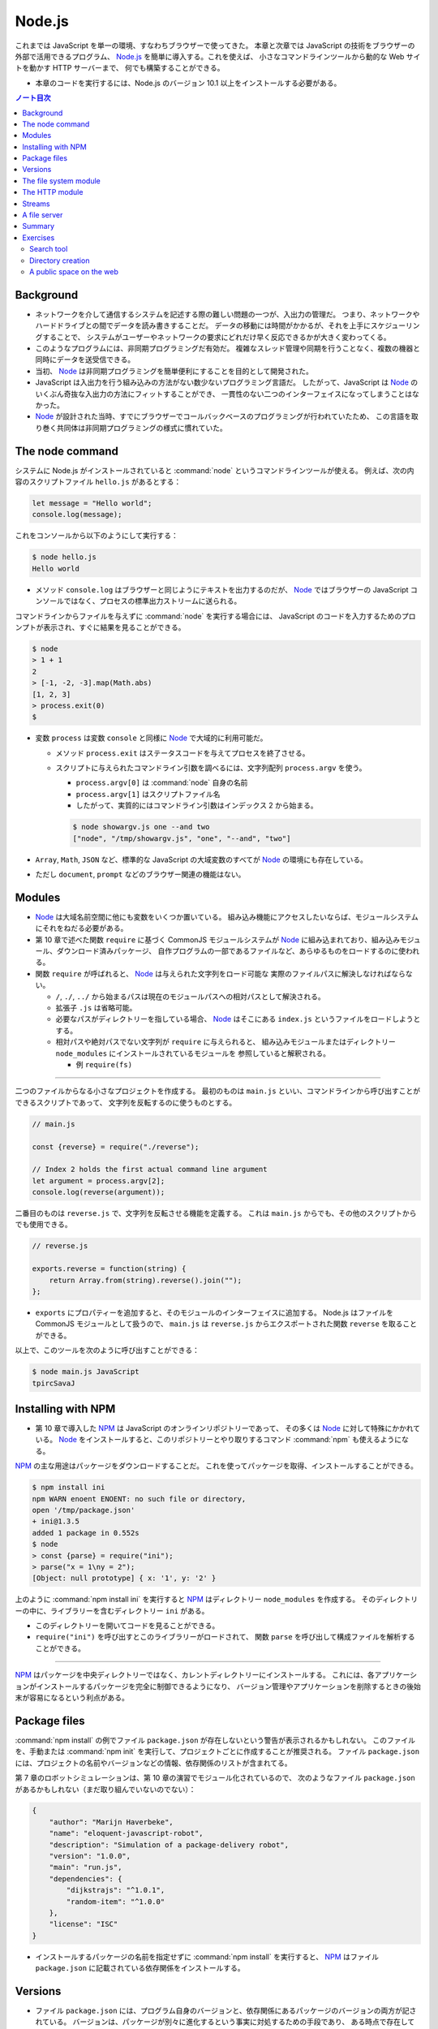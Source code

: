 ======================================================================
Node.js
======================================================================

これまでは JavaScript を単一の環境、すなわちブラウザーで使ってきた。
本章と次章では JavaScript の技術をブラウザーの外部で活用できるプログラム、
`Node.js <https://nodejs.org>`__ を簡単に導入する。これを使えば、
小さなコマンドラインツールから動的な Web サイトを動かす HTTP サーバーまで、
何でも構築することができる。

* 本章のコードを実行するには、Node.js のバージョン 10.1 以上をインストールする必要がある。

.. contents:: ノート目次

Background
======================================================================

* ネットワークを介して通信するシステムを記述する際の難しい問題の一つが、入出力の管理だ。
  つまり、ネットワークやハードドライブとの間でデータを読み書きすることだ。
  データの移動には時間がかかるが、それを上手にスケジューリングすることで、
  システムがユーザーやネットワークの要求にどれだけ早く反応できるかが大きく変わってくる。
* このようなプログラムには、非同期プログラミングだ有効だ。
  複雑なスレッド管理や同期を行うことなく、複数の機器と同時にデータを送受信できる。
* 当初、 Node_ は非同期プログラミングを簡単便利にすることを目的として開発された。
* JavaScript は入出力を行う組み込みの方法がない数少ないプログラミング言語だ。
  したがって、JavaScript は Node_ のいくぶん奇抜な入出力の方法にフィットすることができ、
  一貫性のない二つのインターフェイスになってしまうことはなかった。
* Node_ が設計された当時、すでにブラウザーでコールバックベースのプログラミングが行われていたため、
  この言語を取り巻く共同体は非同期プログラミングの様式に慣れていた。

The node command
======================================================================

システムに Node.js がインストールされていると :command:`node` というコマンドラインツールが使える。
例えば、次の内容のスクリプトファイル ``hello.js`` があるとする：

.. code:: javascript

  let message = "Hello world";
  console.log(message);

これをコンソールから以下のようにして実行する：

.. code:: console

   $ node hello.js
   Hello world

* メソッド ``console.log`` はブラウザーと同じようにテキストを出力するのだが、
  Node_ ではブラウザーの JavaScript コンソールではなく、プロセスの標準出力ストリームに送られる。

コマンドラインからファイルを与えずに :command:`node` を実行する場合には、
JavaScript のコードを入力するためのプロンプトが表示され、すぐに結果を見ることができる。

.. code:: console

   $ node
   > 1 + 1
   2
   > [-1, -2, -3].map(Math.abs)
   [1, 2, 3]
   > process.exit(0)
   $

* 変数 ``process`` は変数 ``console`` と同様に Node_ で大域的に利用可能だ。

  * メソッド ``process.exit`` はステータスコードを与えてプロセスを終了させる。
  * スクリプトに与えられたコマンドライン引数を調べるには、文字列配列 ``process.argv`` を使う。

    * ``process.argv[0]`` は :command:`node` 自身の名前
    * ``process.argv[1]`` はスクリプトファイル名
    * したがって、実質的にはコマンドライン引数はインデックス 2 から始まる。

    .. code:: console

       $ node showargv.js one --and two
       ["node", "/tmp/showargv.js", "one", "--and", "two"]

* ``Array``, ``Math``, ``JSON`` など、標準的な JavaScript の大域変数のすべてが Node_ の環境にも存在している。
* ただし ``document``, ``prompt`` などのブラウザー関連の機能はない。

Modules
======================================================================

* Node_ は大域名前空間に他にも変数をいくつか置いている。
  組み込み機能にアクセスしたいならば、モジュールシステムにそれをねだる必要がある。
* 第 10 章で述べた関数 ``require`` に基づく CommonJS モジュールシステムが
  Node_ に組み込まれており、組み込みモジュール、ダウンロード済みパッケージ、
  自作プログラムの一部であるファイルなど、あらゆるものをロードするのに使われる。
* 関数 ``require`` が呼ばれると、 Node_ は与えられた文字列をロード可能な
  実際のファイルパスに解決しなければならない。

  * ``/``, ``./``, ``../`` から始まるパスは現在のモジュールパスへの相対パスとして解決される。
  * 拡張子 ``.js`` は省略可能。
  * 必要なパスがディレクトリーを指している場合、 Node_ はそこにある ``index.js`` というファイルをロードしようとする。
  * 相対パスや絶対パスでない文字列が ``require`` に与えられると、
    組み込みモジュールまたはディレクトリー ``node_modules`` にインストールされているモジュールを
    参照していると解釈される。

    * 例 ``require(fs)``

----

二つのファイルからなる小さなプロジェクトを作成する。
最初のものは ``main.js`` といい、コマンドラインから呼び出すことができるスクリプトであって、
文字列を反転するのに使うものとする。

.. code:: javascript

   // main.js

   const {reverse} = require("./reverse");

   // Index 2 holds the first actual command line argument
   let argument = process.argv[2];
   console.log(reverse(argument));

二番目のものは ``reverse.js`` で、文字列を反転させる機能を定義する。
これは ``main.js`` からでも、その他のスクリプトからでも使用できる。

.. code:: javascript

  // reverse.js

  exports.reverse = function(string) {
      return Array.from(string).reverse().join("");
  };

* ``exports`` にプロパティーを追加すると、そのモジュールのインターフェイスに追加する。
  Node.js はファイルを CommonJS モジュールとして扱うので、
  ``main.js`` は ``reverse.js`` からエクスポートされた関数 ``reverse`` を取ることができる。

以上で、このツールを次のように呼び出すことができる：

.. code:: console

   $ node main.js JavaScript
   tpircSavaJ

Installing with NPM
======================================================================

* 第 10 章で導入した NPM_ は JavaScript のオンラインリポジトリーであって、
  その多くは Node_ に対して特殊にかかれている。
  Node_ をインストールすると、このリポジトリーとやり取りするコマンド
  :command:`npm` も使えるようになる。

NPM_ の主な用途はパッケージをダウンロードすることだ。
これを使ってパッケージを取得、インストールすることができる。

.. code:: console

   $ npm install ini
   npm WARN enoent ENOENT: no such file or directory,
   open '/tmp/package.json'
   + ini@1.3.5
   added 1 package in 0.552s
   $ node
   > const {parse} = require("ini");
   > parse("x = 1\ny = 2");
   [Object: null prototype] { x: '1', y: '2' }

上のように :command:`npm install ini` を実行すると NPM_ はディレクトリー ``node_modules`` を作成する。
そのディレクトリーの中に、ライブラリーを含むディレクトリー ``ini`` がある。

* このディレクトリーを開いてコードを見ることができる。
* ``require("ini")`` を呼び出すとこのライブラリーがロードされて、
  関数 ``parse`` を呼び出して構成ファイルを解析することができる。

----

NPM_ はパッケージを中央ディレクトリーではなく、カレントディレクトリーにインストールする。
これには、各アプリケーションがインストールするパッケージを完全に制御できるようになり、
バージョン管理やアプリケーションを削除するときの後始末が容易になるという利点がある。

Package files
======================================================================

:command:`npm install` の例でファイル ``package.json`` が存在しないという警告が表示されるかもしれない。
このファイルを、手動または :command:`npm init` を実行して、プロジェクトごとに作成することが推奨される。
ファイル ``package.json`` には、プロジェクトの名前やバージョンなどの情報、依存関係のリストが含まれてる。

第 7 章のロボットシミュレーションは、第 10 章の演習でモジュール化されているので、
次のようなファイル ``package.json`` があるかもしれない（まだ取り組んでいないのでない）：

.. code:: json

   {
       "author": "Marijn Haverbeke",
       "name": "eloquent-javascript-robot",
       "description": "Simulation of a package-delivery robot",
       "version": "1.0.0",
       "main": "run.js",
       "dependencies": {
           "dijkstrajs": "^1.0.1",
           "random-item": "^1.0.0"
       },
       "license": "ISC"
   }

* インストールするパッケージの名前を指定せずに :command:`npm install` を実行すると、
  NPM_ はファイル ``package.json`` に記載されている依存関係をインストールする。

Versions
======================================================================

* ファイル ``package.json`` には、プログラム自身のバージョンと、依存関係にあるパッケージのバージョンの両方が記されている。
  バージョンは、パッケージが別々に進化するという事実に対処するための手段であり、
  ある時点で存在していたパッケージと連動するように書かれたコードは、
  後に修正されたバージョンのパッケージでは動作しないかもしれない。
* NPM_ は **semantic versioning** と呼ばれる形式に従うことをパッケージに要求している。
  これは、どのバージョンに互換性があるか（古いインターフェースを壊さないか）という情報をバージョン番号に符号化したものだ。

  * ``2.3.0`` のようにピリオドで区切られた 3 つの数字で構成されている。
  * 新しい機能を追加するたびに、真ん中の数字を大きくする。
  * パッケージを使用している既存のコードが新しいバージョンでは動作しないなどの
    互換性が失われる更新では、最初の番号を大きくする。
  * 依存関係のバージョン番号の前に記号 ``^`` を付けると、その番号と互換性のある
    任意のバージョンをインストールしても構わないことを示す。
    例えば ``^2.3.0`` は 2.3.0 以上 3.0.0 未満のバージョンならば何でもよいことを意味する。

* コマンド :command:`npm` は新しいパッケージやパッケージの新バージョンを発行するためにも使う。

  * ファイル ``package.json`` が存在するディレクトリーでコマンド
    :command:`npm install` を実行すると、JSON ファイルに記載されている名前とバージョンの
    パッケージが登録所に公開される。
  * 誰でもパッケージを NPM_ に公開することができる。パッケージ名はそこで使われていないものに限る。

The file system module
======================================================================

Node_ で最もよく使われる組み込みモジュールの一つが ``fs`` で、ファイルシステムを意味する。
ファイルやディレクトリーを扱うための関数をエクスポートする。

.. code:: javascript

   let {readFile} = require("fs");
   readFile("file.txt", "utf8", (error, text) => {
       if (error) throw error;
       console.log("The file contains:", text);
   });

.. code:: javascript

   const {readFile} = require("fs");
   readFile("file.txt", (error, buffer) => {
       if (error) throw error;
       console.log("The file contained", buffer.length, "bytes.", "The first byte is:", buffer[0]);
   });

.. code:: javascript

   const {writeFile} = require("fs");
   writeFile("graffiti.txt", "Node was here", err => {
       if (err) console.log(`Failed to write file: ${err}`);
       else console.log("File written.");
   });

モジュール ``fs`` には ``readdir``, ``stat``, ``rename``, ``unlink`` など、多くの便利な関数がある。

* これらの関数のほとんどは、最後の引数としてコールバック関数を受け取り、
  失敗したときか成功したときのどちらかにそれを呼び出す。

  * 第 11 章で見たように、この方式にはエラー処理が冗長になり、エラーが起こりやすいという大きな欠点がある。

----

``Promise`` は以前から JavaScript にあったが、本書執筆時点では Node.js への統合が進行中だ。
バージョン 10.1 以降、パッケージ ``fs`` はオブジェクト ``promises`` をエクスポートするようになった。
これは関数版とほとんど同じだが、コールバックではなく ``Promise`` を使用する。

.. code:: javascript

   const {readFile} = require("fs").promises;
   readFile("file.txt", "utf8")
       .then(text => console.log("The file contains:", text));

``fs`` の関数の多くに同期版もあり、同じ名前の関数の末尾に ``Sync`` が付く。
例えば ``readFile`` の同期版は ``readFileSync`` という。

.. code:: javascript

   const {readFileSync} = require("fs");
   console.log("The file contains:", readFileSync("file.txt", "utf8"));

同期操作中、プログラムは完全に停止する。

The HTTP module
======================================================================

もうひとつの中心的なモジュールは ``http`` と呼ばれるものだ。
これは HTTP サーバーを起動したり、HTTP リクエストを行うための機能がある。
これだけで HTTP サーバーを起動することができる。

.. code:: javascript

   const {createServer} = require("http");
   let server = createServer((request, response) => {
       response.writeHead(200, {"Content-Type": "text/html"});
       response.write(`
           <h1>Hello!</h1>
           <p>You asked for <code>${request.url}</code></p>
           `);
       response.end();
   });
   server.listen(8000);
   console.log("Listening! (port 8000)");

このスクリプトを自分のマシンで実行し、Web ブラウザーで <http://localhost:8000/hello> にアクセスして
自分のサーバーにリクエストを送ると、小さな HTML ページが返ってくる。

.. code:: console

   bash$ wget -qO- http://localhost:8000/hello

   <h1>Hello!</h1>
   <p>You asked for <code>/hello</code></p>

* 関数 ``createServer`` に引数として渡された関数は、クライアントがサーバーに接続するたびに呼び出される。
* 変数 ``request`` と ``response`` は受信データと送信データを表す。

  * 変数 ``request`` にはリクエストに関する情報が含まれている。例えばプロパティー ``url`` などがある。

ブラウザーでそのページを開くと、自分の計算機にリクエストを送るということになる。
これによりサーバー機能が実行されて、返信が戻って来て、それをブラウザーで見ることができる。

何かを送り返すには ``response`` のメソッドを呼び出す。

* メソッド ``writeHead`` は応答のヘッダーを書き出す。
  このメソッドには 200 のようなステータスコードとヘッダーを含むオブジェクトとを渡す。
  この例では ``Content-Type`` ヘッダーを設定して HTML 文書を送り返すことをクライアントに知らせている。
* メソッド ``write`` で応答本体そのものを送信する。
  データが利用可能になったときに順次クライアントにストリーミングで送信するなど、
  応答を断片的に送信する場合には、このメソッドを複数回呼び出すこともできる。
* メソッド ``end`` が応答終了を知らせる。

``server.listen`` の呼び出しにより、サーバーはポート 8000 で接続の待機を開始する。
このため、このサーバーと通信するには ``localhost:8000`` に接続する必要がある。

このスクリプトを実行すると、プロセスはただ座って待つ。
スクリプトがイベント（この場合はネットワーク接続）を聴取している場合、
:command:`node` はスクリプトの終わりに達しても自動的に終了しない。
:kbd:`Ctrl` + :kbd:`C` を押して終わる。

----

HTTP クライアントとして動作するには、関数 ``request`` を使用する。

.. code:: javascript

   const {request} = require("http");
   let requestStream = request({
       hostname: "eloquentjavascript.net",
       path: "/20_node.html",
       method: "GET",
       headers: {Accept: "text/html"}
   }, response => {
       console.log("Server responded with status code",
       response.statusCode);
   });
   requestStream.end();

* 関数 ``request`` の最初の引数はリクエストを設定する。
  どのサーバーと通信するか、そのサーバーからどのパスをリクエストするか、
  どのメソッドを使うかなどを伝える。
* 二番目の引数は、応答が来たときに呼び出されるべき関数。
  応答のステータスコードを調べるなど、検査するためのオブジェクトを与える。
* サーバーで見た ``response`` オブジェクトと同様に、関数 ``request`` が返すオブジェクトでは、
  メソッド ``write`` で ``request`` にデータを流し込み、
  メソッド ``end`` で ``request`` を終了させることができる。
  GET リクエストは本体にデータを含んではいけないので、この例では ``write`` を使っていない。

同じような関数がモジュール ``https`` にもあり、``https://`` から始まる URL へのリクエストに使用する。

* ノート：先ほどのコードをそのまま実行すると 302 が返ってくる。
  ``require("https")`` とすると 200 が返ってくる。

----

Node の生の機能でリクエストを行うのは冗長だ。
NPM_ にはもっと便利なラッパーパッケージがある。
例えば ``node-fetch`` は ``Promise`` ベースの ``fetch`` インターフェースがある。

Streams
======================================================================

* 書き込み可能ストリームは Node で広く使われている概念だ。

  * メソッド ``write``
  * メソッド ``end``
  * これらのメソッドに追加の引数としてコールバックを指定でき、処理完了時に呼び出される。

* モジュール ``fs`` の関数 ``createWriteStream`` はファイルを指す書き込み可能ストロームを作成する。

  * メソッド ``write`` は少しずつ書き込むことができる。

* 読み取り可能ストリームはもう少し複雑だ。

  * HTTP サーバーのコールバックに渡された変数 ``request`` と
    HTTP クライアントのコールバックに渡された変数 ``response`` は
    どちらも読み込み可能ストリームだ。前者は読み込んでから書き込むが、
    後者は書き込んでから読み込む。
  * ストリームから読み込むことはイベントハンドラーを使って行われる。

Node でイベントを発信するオブジェクトには、ブラウザーの ``addEventListener`` に似たメソッドがある。
このメソッドにイベント名と関数を与えると、与えられたイベントが発生するたびに、
その関数が呼び出されるように登録される。

読み取り可能なストリームには ``data`` と ``end`` のイベントがある。

* ``data`` イベントはデータが入ってくるたびに発射する。
* ``end`` イベントはストリームが終了するたびに呼び出される。

このモデルは、文書全体がまだ利用できない場合であっても、すぐに処理できるようなデータのストリーミングに最も適している。
ファイルは ``fs`` 関数 ``createReadStream`` を使用することで、
読み取り可能なストリームとして読み取ることができる。

次のコードは、リクエスト本体を読み取り、すべて大文字のテキストとしてクライアントにストリームバックするサーバーを作成する：

.. code:: javascript

   const {createServer} = require("http");

   createServer((request, response) => {
       response.writeHead(200, {"Content-Type": "text/plain"});
       request.on("data", chunk =>
           response.write(chunk.toString().toUpperCase()));
       request.on("end", () => response.end());
   }).listen(8000);

データハンドラーに渡される ``chunk`` の値はバイナリーの ``Buffer`` だ。
これをメソッド ``toString`` で UTF-8 符号化された文字に複号することで文字列に変換する。

----

次のコードは大文字サーバーが稼働している状態で起動すると、
そのサーバーにリクエストを送信し、取得した応答を出力する。

.. code:: javascript

   const {request} = require("http");

   request({
       hostname: "localhost",
       port: 8000,
       method: "POST"
   }, response => {
       response.on("data", chunk =>
           process.stdout.write(chunk.toString()));
   }).end("Hello server");
   // → HELLO SERVER

* ここでは ``console.log`` を使わずに ``process.stdout`` で出力している。

  * ``process.stdout`` はプロセスの標準出力で、書き込み可能ストリームだ。
  * ``console.log`` はここでは使わない。これは出力の末尾に改行文字を追加するが、
    応答が複数の塊として入ってくることから相応しくない。

A file server
======================================================================

本節では HTTP サーバーとファイルシステムに関する知識を組み合わせて、
ファイルシステムへのリモートアクセスを可能にする HTTP サーバーを作る。
このようなサーバーは、ウェブアプリケーションがデータを保存・共有したり、
人々に多数のファイルへのアクセスを与えるなど、あらゆる用途がある。

* リソースとしてファイルを扱う場合、HTTP メソッドの GET, PUT, DELETE を使用して
  ファイルの読み取り、書き込み、削除をそれぞれ行うことができる。
* リクエストに含まれるパスは、参照したいファイルシステムのそれとして解釈される。

  * ファイルシステム全体を共有するわけでは一般的にはないので、
    これらのパスはサーバーの作業ディレクトリーを起点とすると解釈する。

ここでは、さまざまな HTTP メソッドを処理する関数を格納するために
``methods`` というオブジェクトを使用して、プログラムを少しずつ構築していく。

メソッドハンドラは非同期関数であって、リクエストオブジェクトを引数として受け取り、
応答を記述したオブジェクトに解決する ``Promise`` を返す。

.. code:: javascript

   const {createServer} = require("http");
   const methods = Object.create(null);

   createServer((request, response) => {
       let handler = methods[request.method] || notAllowed;
       handler(request)
           .catch(error => {
               if (error.status != null) return error;
               return {body: String(error), status: 500};
           })
           .then(({body, status = 200, type = "text/plain"}) => {
               response.writeHead(status, {"Content-Type": type});
               if (body && body.pipe) body.pipe(response);
               else response.end(body);
           });
       }).listen(8000);

   async function notAllowed(request) {
       return {
           status: 405,
           body: `Method ${request.method} not allowed.`
       };
   }

* 405 エラー（特定のメソッドの処理を拒否）応答を返すだけのサーバーが起動する。
* リクエストハンドラーの ``Promise`` が却下された場合、``catch`` 呼び出しはエラーを応答オブジェクトに変換し、
  リクエストの処理に失敗したことを知らせるため、サーバーがエラー応答をクライアントに送り戻すようにする。
* レスポンス記述の ``status`` フィールドは省略可能。デフォルトで 200 が設定される。
* プロパティ ``type`` のコンテントタイプも省略可能。レスポンスはプレーンテキストであるとみなされる。

``body`` の値が

* 読み取り可能なストリームの場合、読み取り可能なストリームから書き込み可能なストリームに
  すべての内容を転送するために使用されるメソッド ``pipe`` がある。
* そうでない場合は ``null``（ボディなし）、文字列、バッファーのいずれかであると見なされ、
  応答のメソッド ``end`` に直接渡される。

----

関数 ``urlPath`` は、リクエスト URL に対応するファイルパスを知るために、
Node の組み込みモジュール ``url`` を使って URL を解析する。
これは ``/file.txt`` のようなパス名を受け取り、それを複号して %20 スタイルのエスケープコードを取り除き、
プログラムの作業ディレクトリーからの相対パスに解決する。

.. code:: javascript

   const {parse} = require("url");
   const {resolve, sep} = require("path");
   const baseDirectory = process.cwd();

   function urlPath(url) {
       let {pathname} = parse(url);
       let path = resolve(decodeURIComponent(pathname).slice(1));
       if (path != baseDirectory && !path.startsWith(baseDirectory + sep)) {
           throw {status: 403, body: "Forbidden"};
       }
       return path;
   }

ネットワークリクエストを受け付けるプログラムでは、セキュリティーについて気を配り始めなければならない。
この場合、注意していないとネットワークにファイルシステム全体を誤って公開する可能性がある。

パスは、例えば、親ディレクトリを参照するために ``../`` を含むことができる。
そのため、 ``/../secret_file`` のようなパスを要求することが明らかに問題のタネになる。
このような問題を避けるために、関数 ``urlPath`` は相対パスを解決する ``path`` モジュールの
関数 ``resolve`` を利用する。それで結果が作業ディレクトリー以下であることを検証する。

関数 ``process.cwd`` を使って作業ディレクトリーを見つけることができる。
``path`` パッケージの変数 ``sep`` は、システムのパス区切り文字だ。
パスがベースディレクトリーから始まっていない場合、この関数は、
リソースへのアクセスが禁止されていることを示す HTTP ステータスコード 403 を使って、
エラー応答オブジェクトを送出する。

ここでは、ディレクトリーを読むときにはファイルのリストを返し、
通常のファイルを読むときにはそのファイルの内容を返すように、GET メソッドを設定する。

----

ファイルの内容を返す際に、どのような Content-Type ヘッダーを設定するか。
ファイルは何でもありだから、サーバーはすべてのファイルに同じ Content-Type を返すことは許されない。

* ``mime`` パッケージは、多数のファイル拡張子に対する正しいタイプを知っている。

次の :command:`npm` コマンドは、サーバースクリプトが存在するディレクトリーに、
特定のバージョンの ``mime`` をインストールする：

.. code:: console

   $ npm install mime@2.2.0

----

要求されたファイルが存在しない場合、返すべき正しい HTTP ステータスコードは 404 だ。
ファイルの情報を調べる関数 ``stat`` を使って、ファイルが存在するかどうかと、
ディレクトリーであるかどうかの両方を調べる。

.. code:: javascript

   const {createReadStream} = require("fs");
   const {stat, readdir} = require("fs").promises;
   const mime = require("mime");

   methods.GET = async function(request) {
       let path = urlPath(request.url);
       let stats;
       try {
           stats = await stat(path);
       } catch (error) {
           if (error.code != "ENOENT") throw error;
           else return {status: 404, body: "File not found"};
       }

       if (stats.isDirectory()) {
           return {body: (await readdir(path)).join("\n")};
       } else {
           return {body: createReadStream(path),
                   type: mime.getType(path)};
       }
   };

* 関数 ``stat`` はディスクに触れる必要があり、時間がかかる可能性があるので、非同期だ。
* コールバック形式ではなく、``Promise`` を使用しているため、
  直接 ``fs`` からインポートするのではなく、``promises`` からインポートする必要がある。
* ファイルが存在しない場合、関数 ``stat`` はプロパティー ``code`` が ``"ENOENT"``
  のエラーオブジェクトを送出する。
* オブジェクト ``stats`` はファイルのサイズや修正日など、ファイルに関する情報を教えてくれる。
* メソッド ``isDirectory`` でディレクトリーなのか普通のファイルなのかを得る。
* ディレクトリー内のファイルの配列を読み込んでクライアントに返すには、関数 ``readdir`` を使う。
* 通常のファイルの場合は、関数 ``createReadStream`` で読み取り可能なストリームを作成し、
  ファイル名に ``mime`` パッケージが与える content type を添えて、それを本体として返す。

----

DELETE リクエストを処理するコードは、もう少し単純だ：

.. code:: javascript

   const {rmdir, unlink} = require("fs").promises;

   methods.DELETE = async function(request) {
       let path = urlPath(request.url);
       let stats;
       try {
           stats = await stat(path);
       } catch (error) {
           if (error.code != "ENOENT") throw error;
           else return {status: 204};
       }

       if (stats.isDirectory()) await rmdir(path);
       else await unlink(path);

       return {status: 204};
   };

* HTTP 応答にデータが含まれていない場合、ステータスコード 204 (no content) を使用してこれを示す。
  削除の応答では、操作が成功したかどうか以上の情報を送信する必要がない。ここで返すのが賢明だ。
* 存在しないファイルを削除しようとすると、エラーではなく成功のステータスコードが返ってくるが、これは不思議ではない。
  削除しようとするファイルが存在しない場合、リクエストの目的はすでに達成されていると言える。
  HTTP 規格では、リクエストを冪等にすることが推奨されている。
  つまり、同じリクエストを複数回行っても、一度だけ行ったときと同じ結果になることが望ましい。

----

以下、PUT リクエストのハンドラーだ：

.. code:: javascript

   const {createWriteStream} = require("fs");

   function pipeStream(from, to) {
       return new Promise((resolve, reject) => {
           from.on("error", reject);
           to.on("error", reject);
           to.on("finish", resolve);
           from.pipe(to);
       });
   }

   methods.PUT = async function(request) {
       let path = urlPath(request.url);
       await pipeStream(request, createWriteStream(path));
       return {status: 204};
   };

* 今回は、ファイルが存在するかどうかを確認する必要はない。ただ上書きするだけだ。
* 今回も ``pipe`` を使って、読み込み可能なストリームから書き込み可能なストリームにデータを移動する（今回はリクエストからファイルに移動）。
  しかし ``pipe`` は ``Promise`` を返すようには書かれていないので、
  ``pipeStream`` というラッパーを書いて、
  ``pipe`` を呼び出した結果の ``Promise`` を作成する。
* ファイルを開く際に何か問題が発生した場合、
  関数 ``createWriteStream`` はストリームを返すが、それはイベント ``error`` を発射する。
  ネットワークが落ちた場合など、リクエストに対する出力ストリームも失敗する可能性がある。
  そこで、両方のストリームのイベント ``error`` イベント同士を連絡して ``Promise`` を却下する。
  ``pipe`` は処理を終えると、出力ストリームを閉じ、イベント ``finish`` を発射する。
  この時点で ``Promise`` を正常に解決することができる。

----

* サーバー用の完全なスクリプトは <https://eloquentjavascript.net/code/file_server.js> にある。
  それをダウンロードして、依存関係をインストールした後、Node と一緒に実行すれば、
  読者自身のファイルサーバーを起動することができる。
* コマンドラインツール :command:`curl` を使って HTTP リクエストを行うことができる。
  次のセッションは自分のサーバーをテストする。

  * オプション ``-X`` はリクエストのメソッドを指定する。
  * オプション ``-d`` はリクエスト本体を含むのに使う。

  .. code:: console

     $ curl http://localhost:8000/file.txt
     File not found
     $ curl -X PUT -d hello http://localhost:8000/file.txt
     $ curl http://localhost:8000/file.txt
     hello
     $ curl -X DELETE http://localhost:8000/file.txt
     $ curl http://localhost:8000/file.txt
     File not found

  * 最初のリクエストは当該ファイルがまだ存在しないので失敗する。
  * PUT リクエストでファイルを作成すると、次回のリクエストでそれの取得に成功する。
  * DELETE リクエストでそれを削除すると、再びそのファイルは失われる。

Summary
======================================================================

Node_ は JavaScript をブラウザー以外のコンテキストで動作させることができるシステムだ。
元々はネットワークタスクのために設計されたもので、ネットワーク内のノードの役割を果たす。
あらゆる種類のスクリプトタスクにもまた適している。

NPM_ はパッケージを提供し、我々は :command:`npm` プログラムでそれらのパッケージを取得してインストールする。
Node_ には、ファイルシステムを操作するためのモジュール ``fs`` や、
HTTP サーバーを実行して HTTP リクエストを行うためのモジュール ``http`` など、
多くの組み込みモジュールが用意されている。

Node_ では、``readFileSync`` のような同期型の関数を明示的に使用しない限り、
すべての入出力は非同期で行われる。このような非同期関数を呼び出す際には、コールバック関数を提供し、
Node_ は準備ができたときにエラー値と結果（利用可能であれば）を伴ってそれらを呼び出す。

Exercises
======================================================================

Search tool
----------------------------------------------------------------------

**問題** コマンドラインから実行できる :command:`grep` に似た動作をする
Node スクリプトを書け。このスクリプトは、

* 最初のコマンドライン引数を正規表現として扱い、それ以降の引数を検索するファイルとして扱う。
* 内容が正規表現に合致するファイルの名前を出力するものとする。

これがうまくいったら、それを拡張して引数がディレクトリーの場合には
そのディレクトリーとそのサブディレクトリー内のすべてのファイルを検索しろ。

ファイルシステムの機能は、非同期型と同期型のどちらを使っても構わない。
複数の非同期動作を同時に要求するようにに設定することで多少の高速化が図れるかもしれないが、
ファイルシステムのほとんどは一度に一つのものしか読めないので、それほど良くはならない。

**解答** オリジナルの ``grep`` のような内容の出力に変えた：

.. code:: javascript

   // USAGE: node grep.js PATTERNS FILES

   const {readFile} = require("fs");
   const {readdir, stat} = require("fs").promises;
   const {sep} = require("path");

   if (process.argv.length < 4) {
       process.stderr.write(`Usage: node ${process.argv[1]} PATTERN [FILE]...\n`);
       process.exit(2);
   }

   const pattern = new RegExp(process.argv[2]);

   process.argv.slice(3).forEach(path => grep(path));

   async function grep(path){
       let stats = await stat(path);
       if(stats.isDirectory()){
           for(const i of await readdir(path)){
               await grep(path + sep + i);
           }
           return;
       }

       readFile(path, "utf8", (error, text) => {
           if(error) throw error;

           text.split("\n").forEach(line => {
               if (line.search(pattern) != -1) {
                   process.stdout.write(`${path}:${line}\n`);
               }
           });
       })
   }

Directory creation
----------------------------------------------------------------------

ファイルサーバーの DELETE メソッドはディレクトリーを削除することができるが、
サーバーには現在ディレクトリーを作成する方法を用意していない。

**問題** MKCOL メソッド ("make collection") のサポートを追加しろ。
MKCOL メソッドは ``fs`` モジュールから ``mkdir`` を呼び出してディレクトリーを作成する。
MKCOL は広く使われている HTTP メソッドではないが、WebDAV 規格には同じ目的で存在している。
WebDAV 規格とは HTTP の上に文書作成に適した規約の集合を規定するものだ。

**解答** クライアントはサーバーに次の方式でリクエストを送信する：

.. code:: console

   bash$ curl -X MKCOL http://localhost:8000/dirname

サーバー側のコードは次のようなものだ：

.. code:: javascript

   const { mkdir } = require("fs").promises;

   methods.MKCOL = async function (request) {
       await mkdir(urlPath(request.url), { recursive: true }, err => {
           if (err) throw err;
       });
       return { status: 204 };
   }

* 冪等性推奨方針とディレクトリー作成オプション ``recursive`` との相性が良い。
* 空文字列を渡しても入力なしエラーであるとはみなさなくていいだろう。

A public space on the web
----------------------------------------------------------------------

ファイルサーバーは、あらゆる種類のファイルを提供し、適切な Content-Type ヘッダーも含めることができるので、
ウェブサイトを提供するために使用することができる。

**問題** 簡単な JavaScript ファイルを含む基本的な HTML ページを書け。
ファイルサーバーが提供するディレクトリーにファイルを置き、ブラウザーで開け。

* 次に、上級者向けの課題として、あるいは週末のプロジェクトとして、
  本書で得た知識をすべて組み合わせて、Web サイトの中から Web サイトを変更するための、
  より使いやすいインターフェイスを構築しろ。
* HTML フォームを使って Web サイトを構成するファイルの内容を編集し、
  第 18 章で説明したように、HTTP リクエストを使ってサーバー上のファイルを更新できるようにしろ。
* まず、一つのファイルだけを編集可能にすることから始めろ。
* 次に、どのファイルを編集するかをユーザーが選択できるようにする。
  ファイルサーバーがディレクトリーの読み込み時にファイルのリストを返すことを利用しろ。

ファイルサーバーが公開しているコードで直接作業をしてはならない。
失敗したときにそこにあるファイルにダメージを与えがちだ。
代わりに、自分の作業は公開されているディレクトリーの外に置いておき、テストのときにそこにコピーしろ。

**解答** 作業が大体想像できる。

.. todo:: 時間を見つけてやる。

.. _Node: https://nodejs.org
.. _NPM: https://npmjs.org
